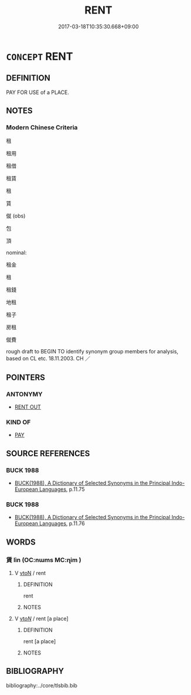 # -*- mode: mandoku-tls-view -*-
#+TITLE: RENT
#+DATE: 2017-03-18T10:35:30.668+09:00        
#+STARTUP: content
* =CONCEPT= RENT
:PROPERTIES:
:CUSTOM_ID: uuid-c9c20a8f-2a0e-4e9c-aecf-cb8ccb579c6f
:SYNONYM+:  LEASE
:SYNONYM+:  CHARTER
:TR_ZH: 租用
:END:
** DEFINITION

PAY FOR USE of a PLACE.

** NOTES

*** Modern Chinese Criteria
租

租用

租借

租賃

租

賃

僦 (obs)

包

頂

nominal:

租金

租

租錢

地租

租子

房租

僦費

rough draft to BEGIN TO identify synonym group members for analysis, based on CL etc. 18.11.2003. CH ／

** POINTERS
*** ANTONYMY
 - [[tls:concept:RENT OUT][RENT OUT]]

*** KIND OF
 - [[tls:concept:PAY][PAY]]

** SOURCE REFERENCES
*** BUCK 1988
 - [[cite:BUCK-1988][BUCK(1988), A Dictionary of Selected Synonyms in the Principal Indo-European Languages]], p.11.75

*** BUCK 1988
 - [[cite:BUCK-1988][BUCK(1988), A Dictionary of Selected Synonyms in the Principal Indo-European Languages]], p.11.76

** WORDS
   :PROPERTIES:
   :VISIBILITY: children
   :END:
*** 賃 lìn (OC:nɯms MC:ɳim )
:PROPERTIES:
:CUSTOM_ID: uuid-63c59cc2-bc45-4204-8b2b-1f392f64259b
:Char+: 賃(154,6/13) 
:GY_IDS+: uuid-9e919217-2dc2-48cb-8ab8-0f54eb5b8c60
:PY+: lìn     
:OC+: nɯms     
:MC+: ɳim     
:END: 
**** V [[tls:syn-func::#uuid-fbfb2371-2537-4a99-a876-41b15ec2463c][vtoN]] / rent
:PROPERTIES:
:CUSTOM_ID: uuid-233808c8-1e16-407b-ac01-f8efe3e40683
:WARRING-STATES-CURRENCY: 3
:END:
****** DEFINITION

rent

****** NOTES

**** V [[tls:syn-func::#uuid-53cee9f8-4041-45e5-ae55-f0bfdec33a11][vt/oN/]] / rent [a place]
:PROPERTIES:
:CUSTOM_ID: uuid-37b24938-b22d-4c11-a595-045bdaf05fae
:END:
****** DEFINITION

rent [a place]

****** NOTES

** BIBLIOGRAPHY
bibliography:../core/tlsbib.bib
